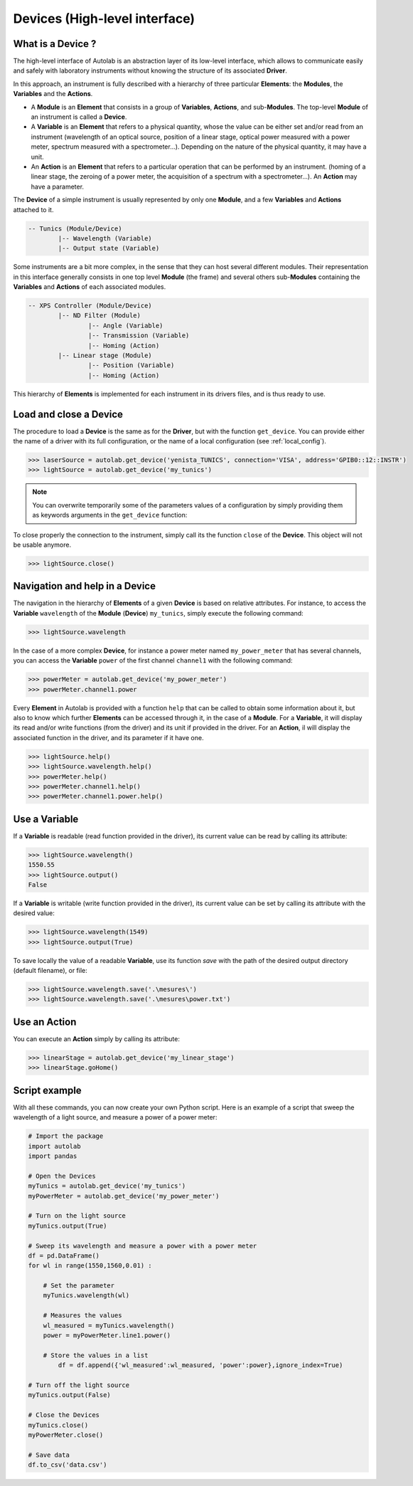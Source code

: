 .. _highlevel:

Devices (High-level interface)
==============================

What is a Device ?
------------------

The high-level interface of Autolab is an abstraction layer of its low-level interface, which allows to communicate easily and safely with laboratory instruments without knowing the structure of its associated **Driver**.

In this approach, an instrument is fully described with a hierarchy of three particular **Elements**: the **Modules**, the **Variables** and the **Actions**.

* A **Module** is an **Element** that consists in a group of **Variables**, **Actions**, and sub-**Modules**. The top-level **Module** of an instrument is called a **Device**.

* A **Variable** is an **Element** that refers to a physical quantity, whose the value can be either set and/or read from an instrument (wavelength of an optical source, position of a linear stage, optical power measured with a power meter, spectrum measured with a spectrometer...). Depending on the nature of the physical quantity, it may have a unit.

* An **Action** is an **Element** that refers to a particular operation that can be performed by an instrument. (homing of a linear stage, the zeroing of a power meter, the acquisition of a spectrum with a spectrometer...). An **Action** may have a parameter.

The **Device** of a simple instrument is usually represented by only one **Module**, and a few **Variables** and **Actions** attached to it.

.. code-block:: python

	-- Tunics (Module/Device)
		|-- Wavelength (Variable)
		|-- Output state (Variable)

Some instruments are a bit more complex, in the sense that they can host several different modules. Their representation in this interface generally consists in one top level **Module** (the frame) and several others sub-**Modules** containing the **Variables** and **Actions** of each associated modules.

.. code-block:: python

	-- XPS Controller (Module/Device)
		|-- ND Filter (Module)
			|-- Angle (Variable)
			|-- Transmission (Variable)
			|-- Homing (Action)
		|-- Linear stage (Module)
			|-- Position (Variable)
			|-- Homing (Action)		
			
This hierarchy of **Elements** is implemented for each instrument in its drivers files, and is thus ready to use.

Load and close a Device
-----------------------

The procedure to load a **Device** is the same as for the **Driver**, but with the function ``get_device``. You can provide either the name of a driver with its full configuration, or the name of a local configuration (see :ref:`local_config`).

.. code-block:: python

	>>> laserSource = autolab.get_device('yenista_TUNICS', connection='VISA', address='GPIB0::12::INSTR')
	>>> lightSource = autolab.get_device('my_tunics')
	
.. note::

	You can overwrite temporarily some of the parameters values of a configuration by simply providing them as keywords arguments in the ``get_device`` function:
	
	.. code-block:: python	
		>>> laserSource = autolab.get_device('my_tunics',address='GPIB::9::INSTR')
			
To close properly the connection to the instrument, simply call its the function ``close`` of the **Device**. This object will not be usable anymore.

.. code-block:: python

	>>> lightSource.close()
	
Navigation and help in a Device
-------------------------------

The navigation in the hierarchy of **Elements** of a given **Device** is based on relative attributes. For instance, to access the **Variable** ``wavelength`` of the **Module** (**Device**) ``my_tunics``, simply execute the following command:

.. code-block:: python

	>>> lightSource.wavelength
	
In the case of a more complex **Device**, for instance a power meter named ``my_power_meter`` that has several channels, you can access the **Variable** ``power`` of the first channel ``channel1`` with the following command:

.. code-block:: python

	>>> powerMeter = autolab.get_device('my_power_meter')
	>>> powerMeter.channel1.power
	
Every **Element** in Autolab is provided with a function ``help`` that can be called to obtain some information about it, but also to know which further **Elements** can be accessed through it, in the case of a **Module**. For a **Variable**, it will display its read and/or write functions (from the driver) and its unit if provided in the driver. For an **Action**, il will display the associated function in the driver, and its parameter if it have one.

.. code-block:: python

	>>> lightSource.help()
	>>> lightSource.wavelength.help()
	>>> powerMeter.help()
	>>> powerMeter.channel1.help()
	>>> powerMeter.channel1.power.help()

Use a Variable
--------------

If a **Variable** is readable (read function provided in the driver), its current value can be read by calling its attribute:

.. code-block:: python

	>>> lightSource.wavelength()
	1550.55
	>>> lightSource.output()
	False

If a **Variable** is writable (write function provided in the driver), its current value can be set by calling its attribute with the desired value:

.. code-block:: python

	>>> lightSource.wavelength(1549)
	>>> lightSource.output(True)
	
To save locally the value of a readable **Variable**, use its function `save` with the path of the desired output directory (default filename), or file:

.. code-block:: python

	>>> lightSource.wavelength.save('.\mesures\')
	>>> lightSource.wavelength.save('.\mesures\power.txt')

Use an Action
-------------

You can execute an **Action** simply by calling its attribute:

.. code-block:: python

	>>> linearStage = autolab.get_device('my_linear_stage')
	>>> linearStage.goHome()
	
	
Script example
--------------

With all these commands, you can now create your own Python script. Here is an example of a script that sweep the wavelength of a light source, and measure a power of a power meter:

.. code-block:: python
	
	# Import the package
	import autolab
	import pandas
	
	# Open the Devices
	myTunics = autolab.get_device('my_tunics')
	myPowerMeter = autolab.get_device('my_power_meter')
	
	# Turn on the light source
	myTunics.output(True)
	
	# Sweep its wavelength and measure a power with a power meter
	df = pd.DataFrame()
	for wl in range(1550,1560,0.01) :
	
	    # Set the parameter
	    myTunics.wavelength(wl)
	    
	    # Measures the values
	    wl_measured = myTunics.wavelength()
	    power = myPowerMeter.line1.power()
	    
	    # Store the values in a list
		df = df.append({'wl_measured':wl_measured, 'power':power},ignore_index=True)
	
	# Turn off the light source
	myTunics.output(False)
	
	# Close the Devices
	myTunics.close()
	myPowerMeter.close()	
	
	# Save data
	df.to_csv('data.csv')



